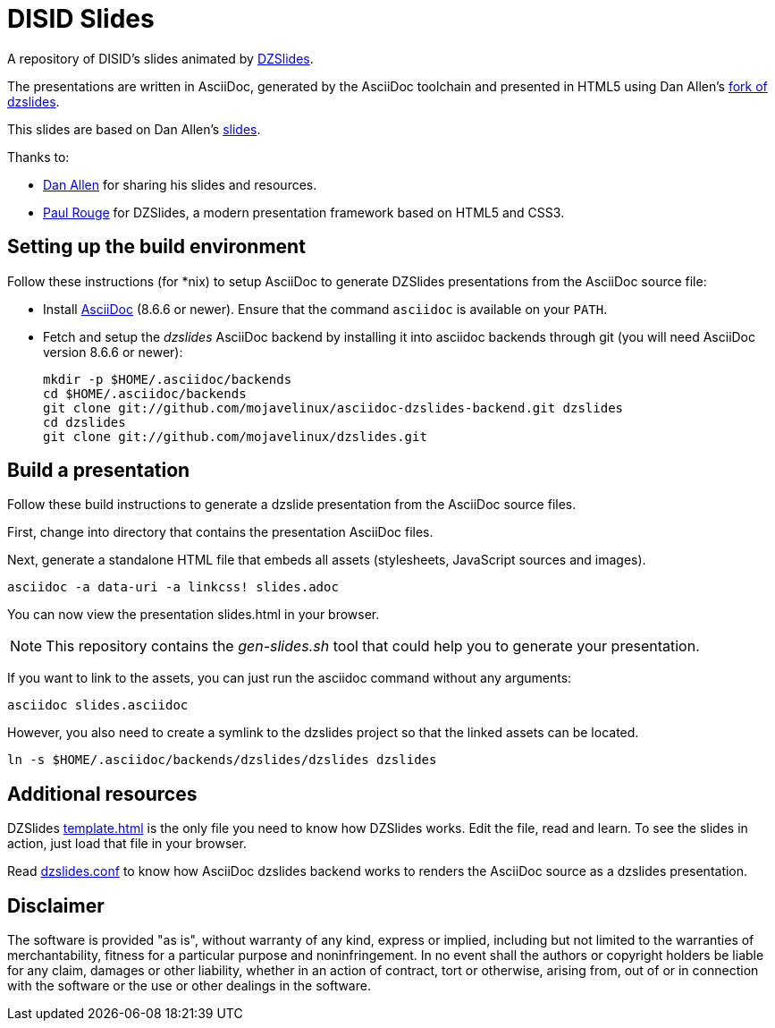 = DISID Slides
:templateurl: https://github.com/paulrouget/dzslides/blob/master/template.html
:backendurl: https://github.com/mojavelinux/asciidoc-dzslides-backend/blob/master/dzslides.conf

A repository of DISID's slides animated by
http://paulrouget.com/dzslides/[DZSlides].

The presentations are written in AsciiDoc, generated by the AsciiDoc toolchain 
and presented in HTML5 using Dan Allen's
https://github.com/mojavelinux/dzslides[fork of dzslides].

This slides are based on Dan Allen's https://github.com/mojavelinux/decks/[slides]. 

Thanks to:

* https://github.com/mojavelinux[Dan Allen] for sharing his slides and
  resources.
* https://github.com/paulrouget[Paul Rouge] for DZSlides, a modern 
  presentation framework based on HTML5 and CSS3.

== Setting up the build environment

Follow these instructions (for *nix) to setup AsciiDoc to generate DZSlides 
presentations from the AsciiDoc source file:

* Install http://asciidoc.org[AsciiDoc] (8.6.6 or newer). Ensure that the 
  command `asciidoc` is available on your `PATH`.

* Fetch and setup the _dzslides_ AsciiDoc backend by installing it into 
  asciidoc backends through git (you will need AsciiDoc version 8.6.6 or newer):
+
----
mkdir -p $HOME/.asciidoc/backends
cd $HOME/.asciidoc/backends
git clone git://github.com/mojavelinux/asciidoc-dzslides-backend.git dzslides
cd dzslides
git clone git://github.com/mojavelinux/dzslides.git
----

== Build a presentation

Follow these build instructions to generate a dzslide presentation from the 
AsciiDoc source files.

First, change into directory that contains the presentation AsciiDoc files.

Next, generate a standalone HTML file that embeds all assets (stylesheets, JavaScript sources and images).

----
asciidoc -a data-uri -a linkcss! slides.adoc
----

You can now view the presentation slides.html in your browser.

[NOTE]
====
This repository contains the _gen-slides.sh_ tool that could help you to
generate your presentation.
====

If you want to link to the assets, you can just run the asciidoc command 
without any arguments:

----
asciidoc slides.asciidoc
----

However, you also need to create a symlink to the dzslides project so that the linked assets can be located.

----
ln -s $HOME/.asciidoc/backends/dzslides/dzslides dzslides
----

== Additional resources

DZSlides {templateurl}[template.html] is the only file you need to know how
DZSlides works. Edit the file, read and learn. To see the slides in action,
just load that file in your browser.

Read {backendurl}[dzslides.conf] to know how AsciiDoc dzslides backend works
to renders the AsciiDoc source as a dzslides presentation.

==  Disclaimer

The software is provided "as is", without warranty of any kind, express or 
implied, including but not limited to the warranties of merchantability, 
fitness for a particular purpose and noninfringement. In no event shall the 
authors or copyright holders be liable for any claim, damages or other 
liability, whether in an action of contract, tort or otherwise, arising from, 
out of or in connection with the software or the use or other dealings in the 
software.

